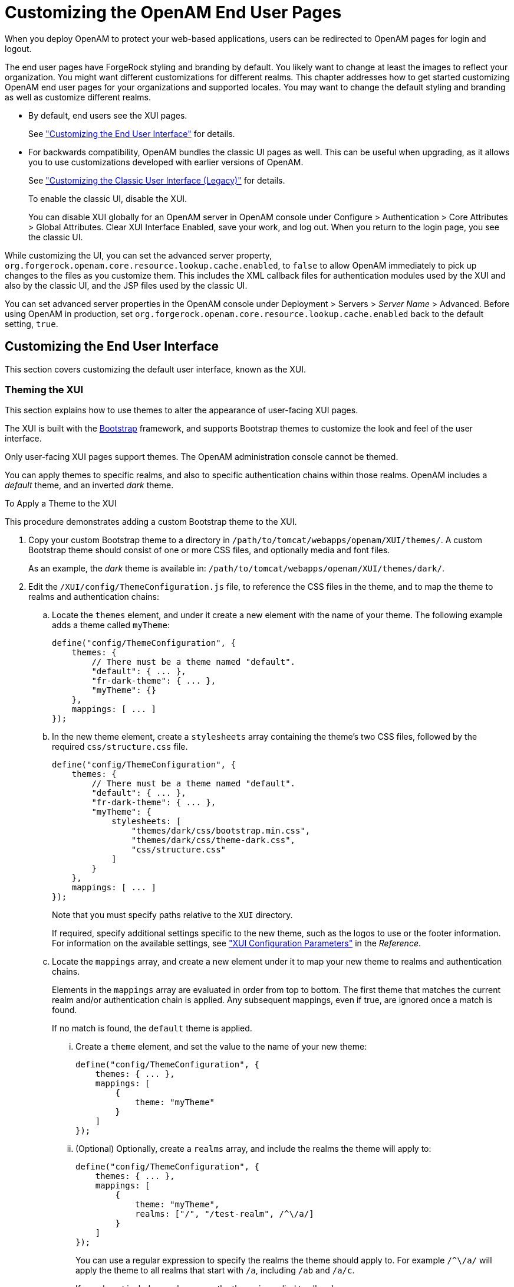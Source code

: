 ////
  The contents of this file are subject to the terms of the Common Development and
  Distribution License (the License). You may not use this file except in compliance with the
  License.
 
  You can obtain a copy of the License at legal/CDDLv1.0.txt. See the License for the
  specific language governing permission and limitations under the License.
 
  When distributing Covered Software, include this CDDL Header Notice in each file and include
  the License file at legal/CDDLv1.0.txt. If applicable, add the following below the CDDL
  Header, with the fields enclosed by brackets [] replaced by your own identifying
  information: "Portions copyright [year] [name of copyright owner]".
 
  Copyright 2017 ForgeRock AS.
  Portions Copyright 2024 3A Systems LLC.
////

:figure-caption!:
:example-caption!:
:table-caption!:
:leveloffset: -1"


[#chap-custom-ui]
== Customizing the OpenAM End User Pages

When you deploy OpenAM to protect your web-based applications, users can be redirected to OpenAM pages for login and logout.

The end user pages have ForgeRock styling and branding by default. You likely want to change at least the images to reflect your organization. You might want different customizations for different realms. This chapter addresses how to get started customizing OpenAM end user pages for your organizations and supported locales.
You may want to change the default styling and branding as well as customize different realms.

* By default, end users see the XUI pages.
+
See xref:#basic-xui-configuration["Customizing the End User Interface"] for details.

* For backwards compatibility, OpenAM bundles the classic UI pages as well. This can be useful when upgrading, as it allows you to use customizations developed with earlier versions of OpenAM.
+
See xref:#update-classic-ui["Customizing the Classic User Interface (Legacy)"] for details.
+
To enable the classic UI, disable the XUI.
+
You can disable XUI globally for an OpenAM server in OpenAM console under Configure > Authentication > Core Attributes > Global Attributes. Clear XUI Interface Enabled, save your work, and log out. When you return to the login page, you see the classic UI.

While customizing the UI, you can set the advanced server property, `org.forgerock.openam.core.resource.lookup.cache.enabled`, to `false` to allow OpenAM immediately to pick up changes to the files as you customize them. This includes the XML callback files for authentication modules used by the XUI and also by the classic UI, and the JSP files used by the classic UI.

You can set advanced server properties in the OpenAM console under Deployment > Servers > __Server Name__ > Advanced. Before using OpenAM in production, set `org.forgerock.openam.core.resource.lookup.cache.enabled` back to the default setting, `true`.

[#basic-xui-configuration]
=== Customizing the End User Interface

This section covers customizing the default user interface, known as the XUI.

[#xui-themes]
==== Theming the XUI

This section explains how to use themes to alter the appearance of user-facing XUI pages.

The XUI is built with the link:http://getbootstrap.com/[Bootstrap, window=\_top] framework, and supports Bootstrap themes to customize the look and feel of the user interface.

Only user-facing XUI pages support themes. The OpenAM administration console cannot be themed.

You can apply themes to specific realms, and also to specific authentication chains within those realms. OpenAM includes a __default__ theme, and an inverted __dark__ theme.

[#d14351e3933]
.To Apply a Theme to the XUI
====
This procedure demonstrates adding a custom Bootstrap theme to the XUI.

. Copy your custom Bootstrap theme to a directory in `/path/to/tomcat/webapps/openam/XUI/themes/`. A custom Bootstrap theme should consist of one or more CSS files, and optionally media and font files.
+
As an example, the __dark__ theme is available in: `/path/to/tomcat/webapps/openam/XUI/themes/dark/`.

. Edit the `/XUI/config/ThemeConfiguration.js` file, to reference the CSS files in the theme, and to map the theme to realms and authentication chains:
+

.. Locate the `themes` element, and under it create a new element with the name of your theme. The following example adds a theme called `myTheme`:
+

[source]
----
define("config/ThemeConfiguration", {
    themes: {
        // There must be a theme named "default".
        "default": { ... },
        "fr-dark-theme": { ... },
        "myTheme": {}
    },
    mappings: [ ... ]
});
----

.. In the new theme element, create a `stylesheets` array containing the theme's two CSS files, followed by the required `css/structure.css` file.
+

[source]
----
define("config/ThemeConfiguration", {
    themes: {
        // There must be a theme named "default".
        "default": { ... },
        "fr-dark-theme": { ... },
        "myTheme": {
            stylesheets: [
                "themes/dark/css/bootstrap.min.css",
                "themes/dark/css/theme-dark.css",
                "css/structure.css"
            ]
        }
    },
    mappings: [ ... ]
});
----
+
Note that you must specify paths relative to the `XUI` directory.
+
If required, specify additional settings specific to the new theme, such as the logos to use or the footer information. For information on the available settings, see xref:reference:chap-xui-parameters.adoc#chap-xui-parameters["XUI Configuration Parameters"] in the __Reference__.

.. Locate the `mappings` array, and create a new element under it to map your new theme to realms and authentication chains.
+
Elements in the `mappings` array are evaluated in order from top to bottom. The first theme that matches the current realm and/or authentication chain is applied. Any subsequent mappings, even if true, are ignored once a match is found.
+
If no match is found, the `default` theme is applied.
+

... Create a `theme` element, and set the value to the name of your new theme:
+

[source]
----
define("config/ThemeConfiguration", {
    themes: { ... },
    mappings: [
        {
            theme: "myTheme"
        }
    ]
});
----

... (Optional) Optionally, create a `realms` array, and include the realms the theme will apply to:
+

[source]
----
define("config/ThemeConfiguration", {
    themes: { ... },
    mappings: [
        {
            theme: "myTheme",
            realms: ["/", "/test-realm", /^\/a/]
        }
    ]
});
----
+
You can use a regular expression to specify the realms the theme should apply to. For example `/^\/a/` will apply the theme to all realms that start with `/a`, including `/ab` and `/a/c`.
+
If you do not include a realms array, the theme is applied to all realms.

... (Optional) Optionally, create an `authenticationChains` array, and include the authentication chains the theme will apply to when used:
+

[source]
----
define("config/ThemeConfiguration", {
    themes: { ... },
    mappings: [
        {
            theme: "myTheme",
            realms: ["/", "/test-realm", /^\/a/],
            authenticationChains: ["auth-chain-one"]
        }
    ]
});
----
+
If you specify both realms and authentication chains, the theme is only applied when both criteria are true.



. Save your work.
+
The next time a user logs in to the XUI they will see the new theme applied:


[#figure-xui-dark-theme]
image::ROOT:xui-dark-theme.png[]


====


[#xui-customizing-layout]
==== Customizing XUI Layout

This section explains how to alter the layout of end user-facing XUI pages.

XUI pages are built with HTML templates, which in turn may contain reusable snippets of HTML stored in files referred to as __partials__.

The XUI stores the default templates in `/path/to/tomcat/webapps/openam/XUI/templates` and the default partials in `/path/to/tomcat/webapps/openam/XUI/partials`. You can override some, or all of these files by making duplicates containing edits and instructing the XUI to use the duplicates in place of the defaults.

If you provide a subset of the templates and partials provided with OpenAM, the XUI will fall back to the default set if a customized version is not provided. Note however that this will result in HTTP 404 Not Found errors in the background, which are visible in browser developer tools, but not visible to the end user:

[#figure-xui-missing-partials-causing-404s]
image::ROOT:xui-missing-partials-causing-404s.png[]
To avoid HTTP 404 Not Found errors when customizing XUI layouts, duplicate the entire `/XUI/templates` and `/XUI/partials` directories into your custom theme directory, rather than only copying files that will be edited.

[#d14351e4109]
.To Customize XUI Layout
====
This procedure demonstrates customizing the default XUI layout by overriding a partial file.

Follow these steps on the server where OpenAM is deployed:

. Copy the directories containing the templates and partials you want to customize to a directory in `/path/to/tomcat/webapps/openam/XUI/themes/`, ensuring that you maintain the same directory structure.
+
The following example copies the directory containing the default partials used for login pages into the `dark` theme directory, maintaining the `/partials/login/` directory structure:
+

[source, console]
----
$ cd /path/to/tomcat/webapps/openam/XUI
$ mkdir -p themes/dark/partials
$ cp -r partials/login/ themes/dark/partials/
----

. Edit the copied template or partial files with the changes you require.
+
For example, to include an HTML `<hr/>` tag to create a horizontal line that renders above password fields on login pages, edit the following file: `/path/to/tomcat/webapps/openam/XUI/themes/dark/partials/login/_Password.html`
+

[source]
----
<hr />
<label for="{{id}}" class="aria-label sr-only">{{prompt}}</label>
<input type="password"
    id="{{id}}"
    name="callback_{{index}}"
    class="form-control input-lg"
    placeholder="{{prompt}}"
    value="{{value}}"
    data-validator="required"
    required
    data-validator-event="keyup"
    {{#equals index 0}}autofocus{{/equals}}>
----

. Edit the `/path/to/tomcat/webapps/openam/XUI/config/ThemeConfiguration.js` file, and add a `path` element that points to the newly edited templates or partials within the theme they will apply to.
+
The following example alters the `fr-dark-theme` to use the custom login partials:
+

[source]
----
"fr-dark-theme": {
     path: "themes/dark/",
     stylesheets: [ ... ],
     settings: { ... }
 }
----
+
Note that the trailing slash in the `path` value is required.

. Save your work.
+
The next time a user visits the login page in the XUI they will see the new partial applied, with the horizontal line above the password field:


[#figure-xui-dark-theme-partial]
image::ROOT:xui-dark-theme-partial.png[]


====


[#xui-text]
==== Localizing the XUI

This section explains how to localize the text that is generated for the user-facing XUI pages.

The text the XUI displays comes from from `translation.json` files located in locale-specific directories.

To customize the English text, edit `/path/to/tomcat/webapps/openam/XUI/locales/en/translation.json` under the directory where OpenAM is deployed.

To prepare a translation for a new locale, copy the provided `/path/to/tomcat/webapps/openam/XUI/locales/en` directory to `/path/to/tomcat/webapps/openam/XUI/locales/locale`, and edit the duplicate by changing the values, and taking care not to change the JSON structure or to render it invalid.

The __locale__ should be specified as per link:http://tools.ietf.org/html/rfc5646[rfc5646 - Tags for Identifying Languages, window=\_top]. For example, `en-GB`.



[#update-classic-ui]
=== Customizing the Classic User Interface (Legacy)

To customize the classic UI, first copy the pages to customize to the proper location, and then customize the files themselves.

Interface Stability: xref:admin-guide:appendix-interface-stability.adoc#interface-stability[Deprecated]

Classic UI provides pages localized for English, French, German, Spanish, Japanese, Korean, Simplified Chinese, and Traditional Chinese, but you might require additional language support for your organization.

Classic UI images are located under `images/`, and CSS under `css/` where OpenAM files are unpacked for deployment. If you modify images for your deployment, maintain image size dimensions to avoid having to change page layout.

When developing with a web container that deploys OpenAM in a temporary location, such as JBoss or Jetty, restarting the container can overwrite your changes with the deployable `.war` content. For those web containers, you should also prepare a deployable `.war` containing your changes, and redeploy that file to check your work.

[TIP]
====
For production deployments, you must package your changes in a custom OpenAM deployable `.war` file. To create a deployable `.war`, unpack the OpenAM `.war` file from `~/Downloads/openam` into a staging directory, apply your changes in the staging directory, and use the `jar` command to prepare the deployable `.war`.
====
The procedures below describe how to update a deployed version of OpenAM, so that you can see your changes without redeploying the application. This approach works for development as long as your web container does not overwrite changes.

* xref:#copy-ui-to-customize-top-level-realm["To Copy the Pages to Customize For the Top-Level Realm"]

* xref:#copy-ui-to-customize-subrealm["To Copy the Pages to Customize For Another Realm"]

* xref:#customize-ui-copy["To Customize Files You Copied"]


[#copy-ui-to-customize-top-level-realm]
.To Copy the Pages to Customize For the Top-Level Realm
====
Rather than changing the default pages, customize your own copy.

. Change to the `config/auth` directory where you deployed OpenAM.
+

[source, console]
----
$ cd /path/to/tomcat/webapps/openam/config/auth
----

. Copy the default files and optionally, the localized files to `suffix[_locale]/html`, where __suffix__ is the value of the RDN of the configuration suffix, such as `openam`, if you use the default configuration suffix `dc=openam,dc=forgerock,dc=org`, and the optional __locale__ is, for example, `ja` for Japanese, or `zh_CN` for Simplified Chinese.
+
The following example copies the files for the Top-Level Realm (`/`) for a custom French locale.
+

[source, console]
----
$ mkdir -p openam/html
$ cp -r default/* openam/html
$ mkdir -p openam_fr/html
$ cp -r default_fr/* openam_fr/html
----
+
See xref:#lookup-for-ui-files["How OpenAM Looks Up UI Files"] for details.

. You can now either follow the steps in xref:#copy-ui-to-customize-subrealm["To Copy the Pages to Customize For Another Realm"], or in xref:#customize-ui-copy["To Customize Files You Copied"].

====

[#copy-ui-to-customize-subrealm]
.To Copy the Pages to Customize For Another Realm
====
As for the top-level realm, customize your own copy rather than the default pages.

. Change to the `config/auth` directory where you deployed OpenAM.
+

[source, console]
----
$ cd /path/to/tomcat/webapps/openam/config/auth
----

. Copy the default files and, optionally, the localized files to suffix `suffix[_locale ]/services/realm/html`, where suffix is the value of the RDN of the configuration suffix, which is `openam` if you use the default configuration suffix `dc=openam,dc=forgerock,dc=org`
+
The following example copies the files for a custom French locale and a realm named `ventes`.
+

[source, console]
----
$ mkdir -p openam/services/ventes/html
$ cp -r default/* openam/services/ventes/html
$ mkdir -p openam_fr/services/ventes/html
$ cp -r default_fr/* openam_fr/services/ventes/html
----

. You can now follow the steps in xref:#customize-ui-copy["To Customize Files You Copied"].

====

[#customize-ui-copy]
.To Customize Files You Copied
====
The `.jsp` files from the `default/` directory reference the images used in the OpenAM pages, and retrieve localized text from the `.xml` files. Thus, you customize appearance through the `.jsp` files, being careful not to change the functionality itself. You customize the localized text through the `.xml` files.

. Modify appearance if you must by editing the `.jsp`, image, and CSS files without changing any of the JSP tags that govern how the pages work.

. Modify the localized text using UTF-8 without escaped characters by changing only the original text strings in the `.xml` files.
+
For example, to change the text in the default OpenAM login screen in the top-level realm for the French locale, edit `openam_fr/html/DataStore.xml`.

. After making the changes, restart OpenAM or the web container where it runs.

. Test the changes you have made.
+
The following screen shot shows a customized French login page where the string `Nom d'utilisateur` has been replaced with the string `Votre identifiant` in `openam_fr/html/DataStore.xml`.
+

[#figure-modified-fr-login]
image::ROOT:modified-fr-login.png[]

. As mentioned in the tip at the outset of this section, build a customized OpenAM `.war` file that includes your tested changes, and use this customized `.war` to deploy OpenAM.

====

[#customize-ui-elements]
.To Customize UI Elements
====
To customize classic UI elements, such as button text on the login screen, follow these steps.

. Unpack the core OpenAM library, `openam-core-13.5.2.jar`, that contains the text in Java properties files.
+
This library is available under `WEB-INF/lib/` where OpenAM is unpacked for deployment. In the following example OpenAM is deployed on Apache Tomcat.
+

[source, console]
----
$ mkdir openam-core && cd openam-core
$ jar xf /path/to/tomcat/webapps/openam/WEB-INF/lib/openam-core-13.5.2.jar
----

. Edit only property values in the appropriate properties files.

. Prepare a new core OpenAM library with your modifications.
+

[source, console]
----
$ jar cf ../openam-core-13.5.2.jar *
----

. Replace the existing core OpenAM library with your modified version.
+
The following example replaces the library only in a deployed OpenAM server.
+

[source, console]
----
$ cp openam-core-13.5.2.jar /path/to/tomcat/webapps/openam/WEB-INF/lib/
----
+
When preparing for production deployment make the modification in the OpenAM war file, `OpenAM-13.5.2.war`, instead.

. Restart OpenAM or the container in which it runs to load the changes.

====


[#lookup-for-ui-files]
=== How OpenAM Looks Up UI Files

This section provides a more complete description of how OpenAM looks up UI files.

[NOTE]
====
Case mismatch can cause failures in the UI lookup for some systems. To ensure lookup success and for consistency, use lowercase names for your customized directories except for locale territories. All of the default directories are already lowercase.
====
Locale settings play an important role in how OpenAM looks up UI files. A locale consists of a language, and optionally, a territory, such as `en` to specify the English language, or `en_GB` to specify British English. Locale settings are determined at authentication time, and are then set in the authentication context. To change locales, the user must reauthenticate. OpenAM allows you and also clients to configure locales as follows.
When finding the UI files that best match the user's locale, OpenAM takes two locale settings into account.

. Requested locale
+
OpenAM arrives at the requested locale based on an optional `locale` query string parameter, an optional HTTP `Accept-Language` header from the browser, and the Default Locale set in the configuration for OpenAM.

. Platform locale
+
When OpenAM cannot find a match for the user's requested locale, it tries to use the platform locale, which is the locale for the Java Virtual Machine (JVM) where OpenAM runs.
+
If neither the requested locale nor the platform locale result in a match, OpenAM returns the default files that are not localized.

--
OpenAM uses the following information to look up the UI files.

Configuration suffix RDN value::
When you set up OpenAM to store its configuration in a directory server, you provide the distinguished name of the configuration suffix, by default, `dc=openam,dc=forgerock,dc=org`. Therefore, the default relative distinguished name attribute value is `openam`.

Client locale query string parameter::
The client can request a locale by using the `locale` query string parameter when performing an HTTP GET on the login page.

+
For example, a client can specify `locale=fr` to request the French language.

Client (browser) locale language and territory::
The client can specify a locale by using the HTTP `Accept-Language` header. End users set this behavior by choosing languages and territory settings in their web browser preferences.

+
The value of this header can include a list of languages with information about how strongly the user prefers each language. OpenAM uses the first language in the list.

Default locale::
You set the default locale in OpenAM when you install OpenAM core services. You can change the Default Locale setting value under Deployment > Servers > __Server Name__ > General > System or you can set the server configuration property `com.iplanet.am.locale`.

+
Default locale only affects the requested locale. Do not confuse the Default Locale setting with the locale that OpenAM uses when it cannot find matching UI files for the requested locale.

+
Default: `en_US`

Requested locale::
OpenAM determines the requested locale based on multiple settings.

+
If the `locale` query string parameter is set, OpenAM uses this setting as the requested locale.

+
Otherwise, if the client set the `Accept-Language` header, OpenAM uses this setting as the requested locale.

+
Otherwise OpenAM uses the default locale as the requested locale.

Platform locale language and territory::
The locale for the JVM where OpenAM runs is the platform locale. Platform locale is the alternative when OpenAM cannot find files for the requested locale.

+
By default, the JVM uses the system locale. You can, however, set the JVM platform locale when starting Java by using Java system properties. The following example that sets the platform locale to the Hungarian language in Hungary.
+

[source, shell]
----
java -Duser.language=hu -Duser.region=HU other options
----
+
See the documentation about your JVM for details.

+
If OpenAM cannot find matching UI files either for the requested locale or the platform locale, it returns UI files that are not localized.

Realm::
Realms can be nested. OpenAM uses the nesting as necessary to look for files specific to a subrealm before looking in the parent realm.

+
For all realms below the top level realm, OpenAM adds a `services` directory to the search path before the realm.

Client name::
Client names identify the type of client. The default, `html`, is the only client name used unless client detection mode is enabled. When client detection mode is enabled, the client name can be different for mobile clients, for example.

File name::
File names are not themselves localized. For example, `Login.jsp` has the same name in all locales.

--
OpenAM tries first to find the most specific file for the realm and locale requested, gradually falling back on less specific alternatives, then on other locales. The first and most specific location is as follows.

[source]
----
suffix_requested-locale-language_requested-locale-territory/services/realm/client-name/file-name
----

[#example-ui-file-lookup]
.UI File Lookup
====
OpenAM looks up `Login.jsp` in the following order for a realm named `myRealm`, with the requested locale being `en_GB`, the platform locale being `hu_HU`, and the configuration suffix named `dc=openam,dc=forgerock,dc=org`. The client name used in this example is the generic client name `html`.

[source]
----
openam_en_GB/services/myRealm/html/Login.jsp
openam_en_GB/services/myRealm/Login.jsp
openam_en_GB/services/html/Login.jsp
openam_en_GB/services/Login.jsp
openam_en_GB/html/Login.jsp
openam_en_GB/Login.jsp
openam_en/services/myRealm/html/Login.jsp
openam_en/services/myRealm/Login.jsp
openam_en/services/html/Login.jsp
openam_en/services/Login.jsp
openam_en/html/Login.jsp
openam_en/Login.jsp
openam_hu_HU/services/myRealm/html/Login.jsp
openam_hu_HU/services/myRealm/Login.jsp
openam_hu_HU/services/html/Login.jsp
openam_hu_HU/services/Login.jsp
openam_hu_HU/html/Login.jsp
openam_hu_HU/Login.jsp
openam_hu/services/myRealm/html/Login.jsp
openam_hu/services/myRealm/Login.jsp
openam_hu/services/html/Login.jsp
openam_hu/services/Login.jsp
openam_hu/html/Login.jsp
openam_hu/Login.jsp
openam/services/myRealm/html/Login.jsp
openam/services/myRealm/Login.jsp
openam/services/html/Login.jsp
openam/services/Login.jsp
openam/html/Login.jsp
openam/Login.jsp
default_en_GB/services/myRealm/html/Login.jsp
default_en_GB/services/myRealm/Login.jsp
default_en_GB/services/html/Login.jsp
default_en_GB/services/Login.jsp
default_en_GB/html/Login.jsp
default_en_GB/Login.jsp
default_en/services/myRealm/html/Login.jsp
default_en/services/myRealm/Login.jsp
default_en/services/html/Login.jsp
default_en/services/Login.jsp
default_en/html/Login.jsp
default_en/Login.jsp
default_hu_HU/services/myRealm/html/Login.jsp
default_hu_HU/services/myRealm/Login.jsp
default_hu_HU/services/html/Login.jsp
default_hu_HU/services/Login.jsp
default_hu_HU/html/Login.jsp
default_hu_HU/Login.jsp
default_hu/services/myRealm/html/Login.jsp
default_hu/services/myRealm/Login.jsp
default_hu/services/html/Login.jsp
default_hu/services/Login.jsp
default_hu/html/Login.jsp
default_hu/Login.jsp
default/services/myRealm/html/Login.jsp
default/services/myRealm/Login.jsp
default/services/html/Login.jsp
default/services/Login.jsp
default/html/Login.jsp
default/Login.jsp
----
====



